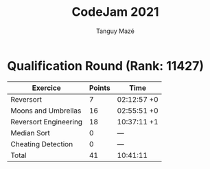 #+TITLE: CodeJam 2021
#+AUTHOR: Tanguy Mazé
* Qualification Round (Rank: 11427)

| Exercice              | Points | Time        |
|-----------------------+--------+-------------|
| Reversort             | 7      | 02:12:57 +0 |
| Moons and Umbrellas   | 16     | 02:55:51 +0 |
| Reversort Engineering | 18     | 10:37:11 +1 |
| Median Sort           | 0      | ---         |
| Cheating Detection    | 0      | ---         |
| Total                 | 41     | 10:41:11    |

[[file:CodeJam2021_quali_tmaze.png]]
